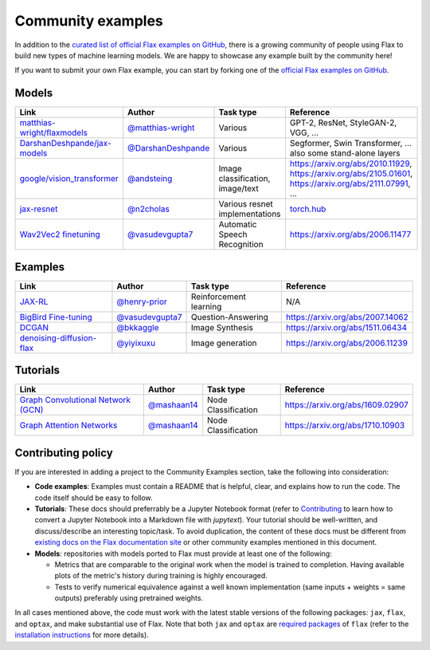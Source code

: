 Community examples
==================

In addition to the `curated list of official Flax examples on GitHub <https://github.com/google/flax/tree/main/examples>`__,
there is a growing community of people using Flax to build new types of machine
learning models. We are happy to showcase any example built by the community here!

If you want to submit your own Flax example, you can start by forking
one of the `official Flax examples on GitHub <https://github.com/google/flax/tree/main/examples>`__.

Models
******
.. list-table::
    :header-rows: 1

    * - Link
      - Author
      - Task type
      - Reference
    * - `matthias-wright/flaxmodels <https://github.com/matthias-wright/flaxmodels>`__
      - `@matthias-wright <https://github.com/matthias-wright>`__
      - Various
      - GPT-2, ResNet, StyleGAN-2, VGG, ...
    * - `DarshanDeshpande/jax-models <https://github.com/DarshanDeshpande/jax-models>`__
      - `@DarshanDeshpande <https://github.com/DarshanDeshpande>`__
      - Various
      - Segformer, Swin Transformer, ... also some stand-alone layers
    * - `google/vision_transformer <https://github.com/google-research/vision_transformer>`__
      - `@andsteing <https://github.com/andsteing>`__
      - Image classification, image/text
      - https://arxiv.org/abs/2010.11929, https://arxiv.org/abs/2105.01601, https://arxiv.org/abs/2111.07991, ...
    * - `jax-resnet <https://github.com/n2cholas/jax-resnet>`__
      - `@n2cholas <https://github.com/n2cholas>`__
      - Various resnet implementations
      - `torch.hub <https://pytorch.org/docs/stable/hub.html>`__
    * - `Wav2Vec2 finetuning <https://github.com/vasudevgupta7/speech-jax>`__
      - `@vasudevgupta7 <https://github.com/vasudevgupta7>`__
      - Automatic Speech Recognition
      - https://arxiv.org/abs/2006.11477

Examples
********

.. list-table::
    :header-rows: 1

    * - Link
      - Author
      - Task type
      - Reference
    * - `JAX-RL <https://github.com/henry-prior/jax-rl>`__
      - `@henry-prior <https://github.com/henry-prior>`__
      - Reinforcement learning
      - N/A
    * - `BigBird Fine-tuning <https://github.com/huggingface/transformers/tree/master/examples/research_projects/jax-projects/big_bird>`__
      - `@vasudevgupta7 <https://github.com/vasudevgupta7>`__
      - Question-Answering
      - https://arxiv.org/abs/2007.14062
    * - `DCGAN <https://github.com/bkkaggle/jax-dcgan>`__
      - `@bkkaggle <https://github.com/bkkaggle>`__
      - Image Synthesis
      - https://arxiv.org/abs/1511.06434
    * - `denoising-diffusion-flax <https://github.com/yiyixuxu/denoising-diffusion-flax>`__
      - `@yiyixuxu <https://github.com/yiyixuxu>`__
      - Image generation
      - https://arxiv.org/abs/2006.11239

Tutorials
*********

.. currently left empty as a placeholder for tutorials
.. list-table::
    :header-rows: 1

    * - Link
      - Author
      - Task type
      - Reference
    * - `Graph Convolutional Network (GCN) <https://github.com/mashaan14/YouTube-channel/blob/main/notebooks/2024_03_21_jraph_GCN.ipynb>`__
      - `@mashaan14 <https://github.com/mashaan14>`__
      - Node Classification
      - https://arxiv.org/abs/1609.02907
    * - `Graph Attention Networks <https://github.com/mashaan14/YouTube-channel/blob/main/notebooks/2024_03_18_jraph_GAT.ipynb>`__
      - `@mashaan14 <https://github.com/mashaan14>`__
      - Node Classification
      - https://arxiv.org/abs/1710.10903

Contributing policy
*******************

If you are interested in adding a project to the Community Examples section, take the following
into consideration:

* **Code examples**: Examples must contain a README that is helpful, clear, and explains
  how to run the code. The code itself should be easy to follow.
* **Tutorials**: These docs should preferrably be a Jupyter Notebook format
  (refer to `Contributing <https://flax.readthedocs.io/en/latest/contributing.html>`__
  to learn how to convert a Jupyter Notebook into a Markdown file with `jupytext`).
  Your tutorial should be well-written, and discuss/describe an interesting topic/task.
  To avoid duplication, the content of these docs must be different from
  `existing docs on the Flax documentation site <https://flax.readthedocs.io/>`__
  or other community examples mentioned in this document.
* **Models**: repositories with models ported to Flax must provide at least one of the following:

  * Metrics that are comparable to the original work when the model is trained to completion. Having
    available plots of the metric's history during training is highly encouraged.
  * Tests to verify numerical equivalence against a well known implementation (same inputs
    + weights = same outputs) preferably using pretrained weights.

In all cases mentioned above, the code must work with the latest stable versions of the
following packages: ``jax``, ``flax``, and ``optax``, and make substantial use of Flax.
Note that both ``jax`` and ``optax`` are `required packages <https://github.com/google/flax/blob/main/setup.py>`__
of ``flax`` (refer to the `installation instructions <https://github.com/google/flax/blob/main/README.md#quick-install>`__
for more details).
